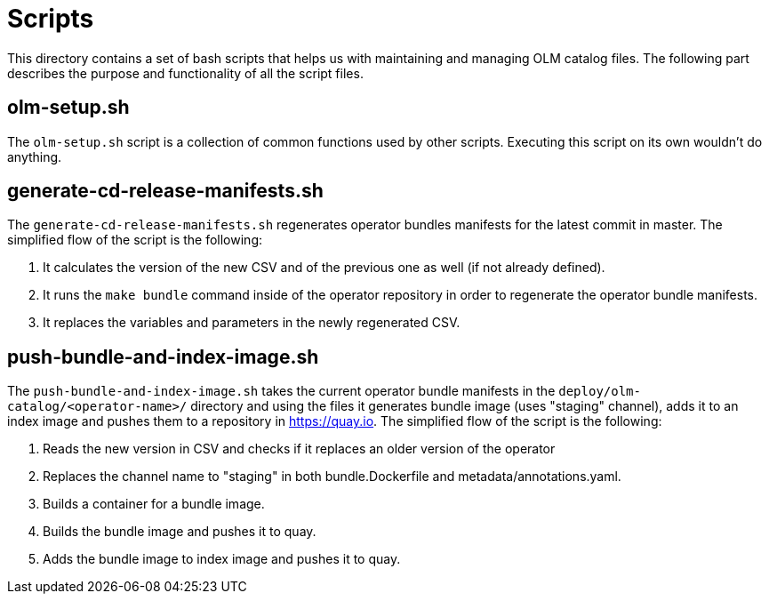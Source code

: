 = Scripts
This directory contains a set of bash scripts that helps us with maintaining and managing OLM catalog files. The following part describes the purpose and functionality of all the script files.

== olm-setup.sh
The `olm-setup.sh` script is a collection of common functions used by other scripts. Executing this script on its own wouldn't do anything.

== generate-cd-release-manifests.sh
The `generate-cd-release-manifests.sh` regenerates operator bundles manifests for the latest commit in master.
The simplified flow of the script is the following:

1. It calculates the version of the new CSV and of the previous one as well (if not already defined).
2. It runs the `make bundle` command inside of the operator repository in order to regenerate the operator bundle manifests.
3. It replaces the variables and parameters in the newly regenerated CSV.


== push-bundle-and-index-image.sh
The `push-bundle-and-index-image.sh` takes the current operator bundle manifests in the `deploy/olm-catalog/<operator-name>/` directory and using the files it generates bundle image (uses "staging" channel), adds it to an index image and pushes them to a repository in https://quay.io[].
The simplified flow of the script is the following:

1. Reads the new version in CSV and checks if it replaces an older version of the operator
2. Replaces the channel name to "staging" in both bundle.Dockerfile and metadata/annotations.yaml.
3. Builds a container for a bundle image.
4. Builds the bundle image and pushes it to quay.
5. Adds the bundle image to index image and pushes it to quay.
